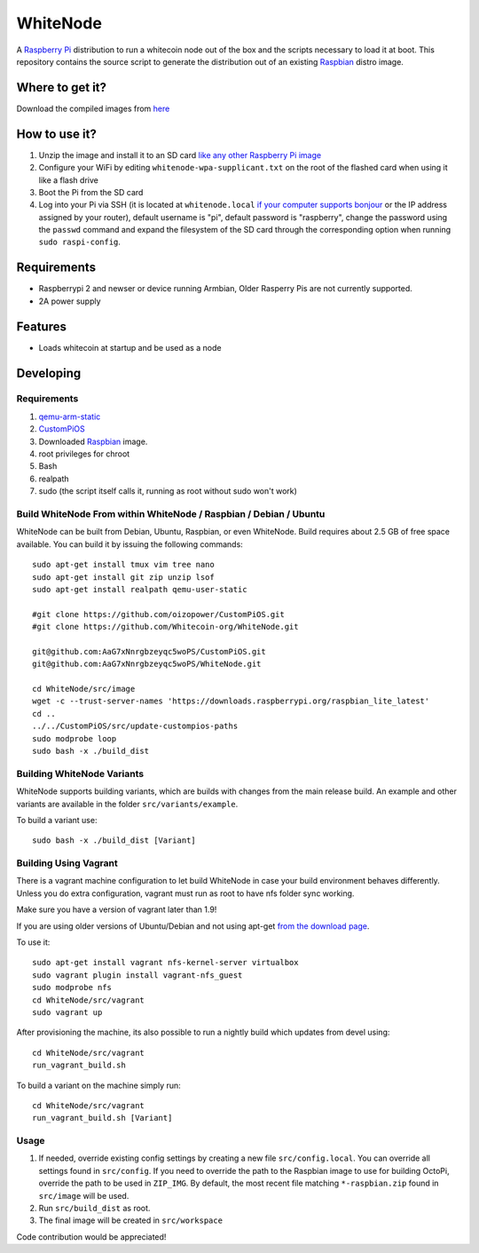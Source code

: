 WhiteNode
==========

.. image:: https://raw.githubusercontent.com/Whitecoin-org/WhiteNode/master/media/Whitecoin.png
.. :alt: WhiteNode logo

A `Raspberry Pi <http://www.raspberrypi.org/>`_ distribution to run a whitecoin node out of the box and the scripts necessary to load it at boot.
This repository contains the source script to generate the distribution out of an existing `Raspbian <http://www.raspbian.org/>`_ distro image.

Where to get it?
----------------

Download the compiled images from  `here <https://github.com/Whitecoin-org/WhiteNode/releases>`_

How to use it?
--------------

#. Unzip the image and install it to an SD card `like any other Raspberry Pi image <https://www.raspberrypi.org/documentation/installation/installing-images/README.md>`_
#. Configure your WiFi by editing ``whitenode-wpa-supplicant.txt`` on the root of the flashed card when using it like a flash drive
#. Boot the Pi from the SD card
#. Log into your Pi via SSH (it is located at ``whitenode.local`` `if your computer supports bonjour <https://learn.adafruit.com/bonjour-zeroconf-networking-for-windows-and-linux/overview>`_ or the IP address assigned by your router), default username is "pi", default password is "raspberry", change the password using the ``passwd`` command and expand the filesystem of the SD card through the corresponding option when running ``sudo raspi-config``.

Requirements
------------
* Raspberrypi 2 and newser or device running Armbian, Older Rasperry Pis are not currently supported.  
* 2A power supply

Features
--------

* Loads whitecoin at startup and be used as a node

Developing
----------

Requirements
~~~~~~~~~~~~

#. `qemu-arm-static <http://packages.debian.org/sid/qemu-user-static>`_
#. `CustomPiOS <https://github.com/guysoft/CustomPiOS>`_
#. Downloaded `Raspbian <http://www.raspbian.org/>`_ image.
#. root privileges for chroot
#. Bash
#. realpath
#. sudo (the script itself calls it, running as root without sudo won't work)

Build WhiteNode From within WhiteNode / Raspbian / Debian / Ubuntu
~~~~~~~~~~~~~~~~~~~~~~~~~~~~~~~~~~~~~~~~~~~~~~~~~~~~~~~~~~~~

WhiteNode can be built from Debian, Ubuntu, Raspbian, or even WhiteNode.
Build requires about 2.5 GB of free space available.
You can build it by issuing the following commands::
    sudo apt-get install tmux vim tree nano 
    sudo apt-get install git zip unzip lsof 
    sudo apt-get install realpath qemu-user-static
    
    #git clone https://github.com/oizopower/CustomPiOS.git
    #git clone https://github.com/Whitecoin-org/WhiteNode.git
    
    git@github.com:AaG7xNnrgbzeyqc5woPS/CustomPiOS.git
    git@github.com:AaG7xNnrgbzeyqc5woPS/WhiteNode.git

    cd WhiteNode/src/image
    wget -c --trust-server-names 'https://downloads.raspberrypi.org/raspbian_lite_latest'
    cd ..
    ../../CustomPiOS/src/update-custompios-paths
    sudo modprobe loop
    sudo bash -x ./build_dist
    
Building WhiteNode Variants
~~~~~~~~~~~~~~~~~~~~~~~~

WhiteNode supports building variants, which are builds with changes from the main release build. An example and other variants are available in the folder ``src/variants/example``.

To build a variant use::

    sudo bash -x ./build_dist [Variant]
    
Building Using Vagrant
~~~~~~~~~~~~~~~~~~~~~~
There is a vagrant machine configuration to let build WhiteNode in case your build environment behaves differently. Unless you do extra configuration, vagrant must run as root to have nfs folder sync working.

Make sure you have a version of vagrant later than 1.9!

If you are using older versions of Ubuntu/Debian and not using apt-get `from the download page <https://www.vagrantup.com/downloads.html>`_.

To use it::

    sudo apt-get install vagrant nfs-kernel-server virtualbox
    sudo vagrant plugin install vagrant-nfs_guest
    sudo modprobe nfs
    cd WhiteNode/src/vagrant
    sudo vagrant up

After provisioning the machine, its also possible to run a nightly build which updates from devel using::

    cd WhiteNode/src/vagrant
    run_vagrant_build.sh
    
To build a variant on the machine simply run::

    cd WhiteNode/src/vagrant
    run_vagrant_build.sh [Variant]

Usage
~~~~~

#. If needed, override existing config settings by creating a new file ``src/config.local``. You can override all settings found in ``src/config``. If you need to override the path to the Raspbian image to use for building OctoPi, override the path to be used in ``ZIP_IMG``. By default, the most recent file matching ``*-raspbian.zip`` found in ``src/image`` will be used.
#. Run ``src/build_dist`` as root.
#. The final image will be created in ``src/workspace``

Code contribution would be appreciated!
